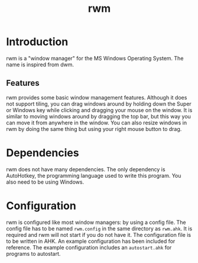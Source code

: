 #+title: rwm

* Introduction
rwm is a "window manager" for the MS Windows Operating System. The name is inspired from dwm.

** Features
rwm provides some basic window management features. Although it does not support tiling, you can drag windows around by holding down the Super or Windows key while clicking and dragging your mouse on the window. It is similar to moving windows around by dragging the top bar, but this way you can move it from anywhere in the window. You can also resize windows in rwm by doing the same thing but using your right mouse button to drag.

* Dependencies
rwm does not have many dependencies. The only dependency is AutoHotkey, the programming language used to write this program. You also need to be using Windows.

* Configuration
rwm is configured like most window managers: by using a config file. The config file has to be named =rwm.config= in the same directory as =rwm.ahk=. It is required and rwm will not start if you do not have it. The configuration file is to be written in AHK. An example configuration has been included for reference. The example configuration includes an =autostart.ahk= for programs to autostart.
